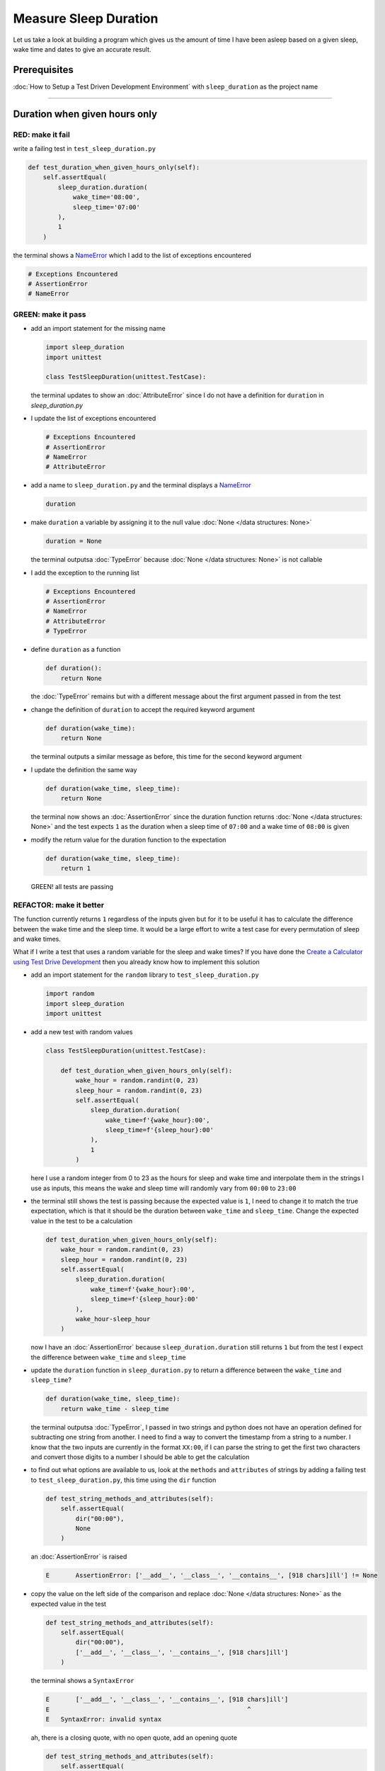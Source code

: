 Measure Sleep Duration
======================

Let us take a look at building a program which gives us the amount of time I have been asleep based on a given sleep, wake time and dates to give an accurate result.

Prerequisites
-------------

:doc:`How to Setup a Test Driven Development Environment` with ``sleep_duration`` as the project name

----

Duration when given hours only
------------------------------

RED: make it fail
^^^^^^^^^^^^^^^^^

write a failing test in ``test_sleep_duration.py``

.. code-block:: python

    def test_duration_when_given_hours_only(self):
        self.assertEqual(
            sleep_duration.duration(
                wake_time='08:00',
                sleep_time='07:00'
            ),
            1
        )

the terminal shows a `NameError <https://docs.python.org/3/library/exceptions.html?highlight=exceptions#NameError>`_ which I add to the list of exceptions encountered

.. code-block:: python

  # Exceptions Encountered
  # AssertionError
  # NameError

GREEN: make it pass
^^^^^^^^^^^^^^^^^^^


* add an import statement for the missing name

  .. code-block:: python

    import sleep_duration
    import unittest

    class TestSleepDuration(unittest.TestCase):


  the terminal updates to show an :doc:`AttributeError` since I do not have a definition for ``duration`` in `sleep_duration.py`


* I update the list of exceptions encountered

  .. code-block:: python

    # Exceptions Encountered
    # AssertionError
    # NameError
    # AttributeError

* add a name to ``sleep_duration.py`` and the terminal displays a `NameError <https://docs.python.org/3/library/exceptions.html?highlight=exceptions#NameError>`_

  .. code-block:: python

    duration

* make ``duration`` a variable by assigning it to the null value :doc:`None </data structures: None>`

  .. code-block:: python

    duration = None

  the terminal outputsa :doc:`TypeError` because :doc:`None </data structures: None>` is not callable
* I add the exception to the running list

  .. code-block:: python

    # Exceptions Encountered
    # AssertionError
    # NameError
    # AttributeError
    # TypeError

* define ``duration`` as a function

  .. code-block:: python

    def duration():
        return None

  the :doc:`TypeError` remains but with a different message about the first argument passed in from the test

* change the definition of ``duration`` to accept the required keyword argument

  .. code-block:: python

      def duration(wake_time):
          return None

  the terminal outputs a similar message as before, this time for the second keyword argument

* I update the definition the same way

  .. code-block:: python

     def duration(wake_time, sleep_time):
         return None

  the terminal now shows an :doc:`AssertionError` since the duration function returns :doc:`None </data structures: None>` and the test expects ``1`` as the duration when a sleep time of ``07:00`` and a wake time of ``08:00`` is given

* modify the return value for the duration function to the expectation

  .. code-block:: python

     def duration(wake_time, sleep_time):
         return 1

 GREEN! all tests are passing

REFACTOR: make it better
^^^^^^^^^^^^^^^^^^^^^^^^

The function currently returns ``1`` regardless of the inputs given but for it to be useful it has to calculate the difference between the wake time and the sleep time. It would be a large effort to write a test case for every permutation of sleep and wake times.

What if I write a test that uses a random variable for the sleep and wake times? If you have done the `Create a Calculator using Test Drive Development <./calculator.rst>`_ then you already know how to implement this solution


* add an import statement for the ``random`` library to ``test_sleep_duration.py``

  .. code-block:: python

     import random
     import sleep_duration
     import unittest

* add a new test with random values

  .. code-block:: python

    class TestSleepDuration(unittest.TestCase):

        def test_duration_when_given_hours_only(self):
            wake_hour = random.randint(0, 23)
            sleep_hour = random.randint(0, 23)
            self.assertEqual(
                sleep_duration.duration(
                    wake_time=f'{wake_hour}:00',
                    sleep_time=f'{sleep_hour}:00'
                ),
                1
            )

  here I use a random integer from 0 to 23 as the hours for sleep and wake time and interpolate them in the strings I use as inputs, this means the wake and sleep time will randomly vary from ``00:00`` to ``23:00``

* the terminal still shows the test is passing because the expected value is ``1``, I need to change it to match the true expectation, which is that it should be the duration between ``wake_time`` and ``sleep_time``. Change the expected value in the test to be a calculation

  .. code-block:: python

      def test_duration_when_given_hours_only(self):
          wake_hour = random.randint(0, 23)
          sleep_hour = random.randint(0, 23)
          self.assertEqual(
              sleep_duration.duration(
                  wake_time=f'{wake_hour}:00',
                  sleep_time=f'{sleep_hour}:00'
              ),
              wake_hour-sleep_hour
          )

  now I have an :doc:`AssertionError` because ``sleep_duration.duration`` still returns ``1`` but from the test I expect the difference between ``wake_time`` and ``sleep_time``
* update the ``duration`` function in ``sleep_duration.py`` to return a difference between the ``wake_time`` and ``sleep_time``?

  .. code-block:: python

       def duration(wake_time, sleep_time):
           return wake_time - sleep_time

  the terminal outputsa :doc:`TypeError`\ , I passed in two strings and python does not have an operation defined for subtracting one string from another. I need to find a way to convert the timestamp from a string to a number. I know that the two inputs are currently in the format ``XX:00``, if I can parse the string to get the first two characters and convert those digits to a number I should be able to get the calculation
* to find out what options are available to us, look at the ``methods`` and ``attributes`` of strings by adding a failing test to ``test_sleep_duration.py``, this time using the ``dir`` function

  .. code-block:: python

         def test_string_methods_and_attributes(self):
             self.assertEqual(
                 dir("00:00"),
                 None
             )

  an :doc:`AssertionError` is raised

  .. code-block:: python

    E       AssertionError: ['__add__', '__class__', '__contains__', [918 chars]ill'] != None

* copy the value on the left side of the comparison and replace :doc:`None </data structures: None>` as the expected value in the test

  .. code-block:: python

           def test_string_methods_and_attributes(self):
               self.assertEqual(
                   dir("00:00"),
                   ['__add__', '__class__', '__contains__', [918 chars]ill']
               )

  the terminal shows a ``SyntaxError``

  .. code-block:: python

       E       ['__add__', '__class__', '__contains__', [918 chars]ill']
       E                                                     ^
       E   SyntaxError: invalid syntax

  ah, there is a closing quote, with no open quote, add an opening quote

  .. code-block:: python

    def test_string_methods_and_attributes(self):
        self.assertEqual(
            dir("00:00"),
            ['__add__', '__class__', '__contains__', '[918 chars]ill']
        )

  I still have an :doc:`AssertionError` but with a different message and a suggestion

  .. code-block:: python

      E           Diff is 1265 characters long. Set self.maxDiff to None to see it.

* What if I try the suggestion?

  .. code-block:: python

     def test_string_methods_and_attributes(self):
         self.maxDiff = None
         self.assertEqual(
             dir("00:00"),
             ['__add__', '__class__', '__contains__', '[918 chars]ill']
         )

  ``maxDiff`` sets a limit on the number of characters the terminal outputs for a difference between two objects, there is no limit when it is set to None. I now see a full list of all the attributes of a string ``"00:00"``

  .. code-block:: python

           def test_string_methods_and_attributes(self):
               self.maxDiff = None
               self.assertEqual(
                   dir("00:00"),
                   [
                       '__add__',
                       '__class__',
                       '__contains__',
                       '__delattr__',
                       '__dir__',
                       '__doc__',
                       '__eq__',
                       '__format__',
                       '__ge__',
                       '__getattribute__',
                       '__getitem__',
                       '__getnewargs__',
                       '__gt__',
                       '__hash__',
                       '__init__',
                       '__init_subclass__',
                       '__iter__',
                       '__le__',
                       '__len__',
                       '__lt__',
                       '__mod__',
                       '__mul__',
                       '__ne__',
                       '__new__',
                       '__reduce__',
                       '__reduce_ex__',
                       '__repr__',
                       '__rmod__',
                       '__rmul__',
                       '__setattr__',
                       '__sizeof__',
                       '__str__',
                       '__subclasshook__',
                       'capitalize',
                       'casefold',
                       'center',
                       'count',
                       'encode',
                       'endswith',
                       'expandtabs',
                       'find',
                       'format',
                       'format_map',
                       'index',
                       'isalnum',
                       'isalpha',
                       'isascii',
                       'isdecimal',
                       'isdigit',
                       'isidentifier',
                       'islower',
                       'isnumeric',
                       'isprintable',
                       'isspace',
                       'istitle',
                       'isupper',
                       'join',
                       'ljust',
                       'lower',
                       'lstrip',
                       'maketrans',
                       'partition',
                       'removeprefix',
                       'removesuffix',
                       'replace',
                       'rfind',
                       'rindex',
                       'rjust',
                       'rpartition',
                       'rsplit',
                       'rstrip',
                       'split',
                       'splitlines',
                       'startswith',
                       'strip',
                       'swapcase',
                       'title',
                       'translate',
                       'upper',
                       'zfill'
                   ]
               )

* the terminal displaysa :doc:`TypeError` because python does not support subtracting one string from another

  .. code-block:: python

       wake_time = '7:00', sleep_time = '21:00'

           def duration(wake_time, sleep_time):
       >       return wake_time - sleep_time
       E       TypeError: unsupported operand type(s) for -: 'str' and 'str'

  I am now at a point where I get the two random values passed in and are trying to do a calculation, but because both values are strings, the calculation does not work. I need to find a way to convert the strings to numbers

* What if I try one of the :doc:`methods <functions>` listed from ``test_string_methods_and_attributes`` to see if one of them might get us closer to a solution? Going with just the names of :doc:`methods <functions>` and attributes might not be enough since I do not know what they do, let us take a look at the documentation for extra details. Add a failing test with the ``help`` keyword to see documentation about ``strings``

  .. code-block:: python

     self.assertEqual(
         help("00:00"),
     )

  the terminal outputs documentation for the string, I scroll through reading through the descriptions for each :doc:`method <functions>` until I see one that looks like it can solve the problem

  .. code-block:: python

       |  split(self, /, sep=None, maxsplit=-1)
       |      Return a list of the words in the string, using sep as the delimiter string.
       |
       |      sep
       |        The delimiter according which to split the string.
       |        None (the default value) means split according to any whitespace,
       |        and discard empty strings from the result.
       |      maxsplit
       |        Maximum number of splits to do.
       |        -1 (the default value) means no limit.

  the ``split`` :doc:`method <functions>` looks like a good solution since it splits up a word when given a delimeter

* remove the failing test and replace it with one for the ``split`` method

  .. code-block:: python

           def test_string_split_method(self):
               self.assertEqual(
                   "00:00".split(),
                   None
               )

  the terminal shows us that split creates a list when given a string

  .. code-block:: python

       E       AssertionError: ['00:00'] != None

  I change the expectation from :doc:`None </data structures: None>` and the test passes with the terminal showing us the :doc:`TypeError` that took us down this path

  .. code-block:: python

      E       TypeError: unsupported operand type(s) for -: 'str' and 'str'

* but what I want is to split the string on a ``delimiter`` so I get the separate parts, something like ``["00", "00"]``, using ``:`` as the delimeter. Update the test to reflect the desires

  .. code-block:: python

    def test_string_split_method(self):
        self.assertEqual(
            "00:00".split(),
            ['00', '00']
        )

  the terminal shows an :doc:`AssertionError`\ , the use of the ``split`` :doc:`method <functions>` has not yet given us what I want. Looking back at the documentation, the definition for ``split`` takes in ``self, /, sep=None, maxsplit=-1`` and ``sep`` is the delimiter
* change the test by passing in ``:`` as the delimiter

  .. code-block:: python

      def test_string_split_method(self):
          self.assertEqual(
              "00:00".split(':'),
              ['00', '00']
          )

  the test passes and I now know how to get the first part of the wake and sleep times

* What if I try using what I know so far to solve this problem? Edit the definition of the ``duration`` function in ``sleep_duration.py``

  .. code-block:: python

      def duration(wake_time, sleep_time):
          return wake_time.split(':') - sleep_time.split(':')

  the terminal still shows a :doc:`TypeError`\ , this time for trying to subtract a list from a list

  .. code-block:: python

       E       TypeError: unsupported operand type(s) for -: 'list' and 'list'

  Since I only need the first part of the list, I can get the specific item by using its index. Python uses zero-based indexing so the first item is at index 0 and the second item at 1, add a test to understand this
* add a failing test to ``test_string_split_method``

  .. code-block:: python

           def test_string_split_method(self):
               self.assertEqual(
                   "00:00".split(':'),
                   ['00', '00']
               )
               self.assertEqual(
                   "12:34".split(':')[0],
                   0
               )
               self.assertEqual(
                   "12:34".split(':')[1],
                   0
               )

  the terminal updates to show us an :doc:`AssertionError` because the first item (item zero) from splitting ``"12:34"`` on the delimiter ``:`` is ``"12"``, good, I am closer to what I want
* change the expected value in the test to match the value in the terminal

  .. code-block:: python

       def test_string_split_method(self):
               self.assertEqual(
                   "00:00".split(':'),
                   ['00', '00']
               )
               self.assertEqual(
                   "12:34".split(':')[0],
                   "12"
               )
               self.assertEqual(
                   "12:34".split(':')[1],
                   0
               )

  the terminal shows another :doc:`AssertionError`\ , this time to confirm that the second item (item one) from splitting ``"12:34"`` on the delimiter ``:`` is ``"34"``, I am not dealing with this part yet but I can assume I would use it soon, update the expected value in the same way and the test passes bringing us back to the unsolved :doc:`TypeError`
* using what I know, how to ``split`` a string on a delimiter :doc:`method <functions>` and how to index a list, update the duration function to only return the subtraction of the first parts of ``wake_time`` and ``sleep_time``

  .. code-block:: python

       def duration(wake_time, sleep_time):
           return wake_time.split(':')[0] - sleep_time.split(':')[0]

  the terminal still outputs to show a :doc:`TypeError` for an unsupported operation of trying to subtract a string from another, and though it is not obvious here, the strings being subtracted are the values to the left of the delimiter ``:`` not the entire string value of ``wake_time`` and ``sleep_time`` i.e. for a given wake_time of "02:00" and a given sleep_time of "01:00" the program is currently trying to subtract "01" from "02"
* I now have the task of converting the string to a number so I can do the subtraction, for this I use the ``int`` keyword which returns an integer for a given value. I should add a test to see how it works, update ``test_sleep_duration.py`` and comment out the current failing test

  .. code-block:: python

           # def test_duration_when_given_hours_only(self):
           #     wake_hour = random.randint(0, 23)
           #     sleep_hour = random.randint(0, 23)
           #     self.assertEqual(
           #         sleep_duration.duration(
           #             wake_time=f'{wake_hour}:00',
           #             sleep_time=f'{sleep_hour}:00'
           #         ),
           #         wake_hour-sleep_hour
           #     )

           def test_converting_a_string_to_an_integer(self):
               self.assertEqual(int("12"), 0)

  the terminal shows an :doc:`AssertionError` since ``12 != 0``, I update the test and it shows passing tests

  .. code-block:: python

           def test_converting_a_string_to_an_integer(self):
               self.assertEqual(int("12"), 12)

  I now have another tool to use to solve the problem

* after uncommenting the commented test, I am back to the :doc:`TypeError` I have been trying to solve. I update the duration function with the knowledge to see if it makes the test pass

  .. code-block:: python

       def duration(wake_time, sleep_time):
           return int(wake_time.split(':')[0]) - int(sleep_time.split(':')[0])

  EUREKA! I am green, with a way to randomly test if the duration function can calculate the sleep duration given any random ``sleep`` and ``wake`` time.
* You could also write the solution I have in a way that explains what is happening to someone who does not know how to index a list or use ``int`` or\ ``split``. Let's try adding some variables

  .. code-block:: python

       def duration(wake_time, sleep_time):
           wake_time_split = wake_time.split(':')
           wake_time_hour = wake_time_split[0]
           wake_time_hour_integer = int(wake_time_hour)
           return wake_time_hour_integer - int(sleep_time.split(':')[0])

  the terminal shows all tests are still passing. The refactor I wrote works. After doing the same thing for ``sleep_time``, I still have passing tests
* there is a repetition in the function, for each string given we
  * split the string on the delimiter ``:``
  * get the first(0th) value from the split
  * convert first value from the split to an integer
    I could abstract that out to a function and call the function for each value

    .. code-block:: python

       def function(value):
         value_split = value.split(':')
         value_hour = value_split[0]
         value_hour_integer = int(value_hour)
         return value_hour_integer

       def duration(wake_time, sleep_time):
         return function(wake_time) - function(sleep_time)

    since the tests are passing, I can rename the abstracted ``function`` to something more descriptive like ``get_hour``

    .. code-block:: python

       def get_hour(value):
         value_split = value.split(':')
         value_hour = value_split[0]
         value_hour_integer = int(value_hour)
         return value_hour_integer

       def duration(wake_time, sleep_time):
         return get_hour(wake_time) - get_hour(sleep_time)

* I could rewrite the ``get_hour`` function to use the same variable name in the operation for example,

  .. code-block:: python

       def get_hour(value):
           value = value.split(':')
           value = value[0]
           value = int(value)
           return value

  the terminal still shows passing tests
* I could also rewrite it to use one line

  .. code-block:: python

       def get_hour(value):
           return int(value.split(':')[0])

  the terminal still shows passing tests. Since I am green you can try any ideas you have until you understand what I have written so far.

Duration when given hours and minutes
-------------------------------------

I found a solution that provides the right duration when given sleep time and wake time in a given day. the solution does not take into account minutes in the calculation

RED: make it fail
^^^^^^^^^^^^^^^^^

I am going to add a failing test for that scenario to ``test_sleep_duration.py``

.. code-block:: python

       def test_duration_when_given_hours_and_minutes(self):
           wake_hour = random.randint(0, 23)
           sleep_hour = random.randint(0, 23)
           wake_minute = random.randint(0, 59)
           sleep_minute = random.randint(0, 59)
           self.assertEqual(
               sleep_duration.duration(
                   wake_time=f'{wake_hour}:{wake_minute}',
                   sleep_time=f'{sleep_hour}:{sleep_minute}'
               ),
               f'{wake_hour-sleep_hour}:{wake_minute-sleep_minute}'
           )

the terminal shows an :doc:`AssertionError` the expected value is now a string that contains the subtraction of the sleep hour from the wake hour, separated by a delimiter ``:`` and the subtraction of the sleep minute from the wake minute, so if I have a wake_time of ``08:30`` and a sleep_time of ``07:11`` I should have ``1:19`` as the output

GREEN: make it pass
^^^^^^^^^^^^^^^^^^^

* update the output of the ``duration`` function in ``sleep_duration.py`` to match the format of the expected value

  .. code-block:: python

       def duration(wake_time, sleep_time):
           return f'{get_hour(wake_time)-get_hour(sleep_time)}:{wake_time-sleep_time}'

  I geta :doc:`TypeError` because I just tried to subtract one string from another
* I modify the second part of the timestamp to use the ``get_hour`` function

  .. code-block:: python

       def duration(wake_time, sleep_time):
           return f'{get_hour(wake_time)-get_hour(sleep_time)}:{get_hour(wake_time)-get_hour(sleep_time)}'

  the terminal now shows an :doc:`AssertionError` because the difference in minutes is not yet calculated

* let us use the ``get_hour`` function to create a similar function which gets the minutes from a given timestamp

  .. code-block:: python

       def get_hour(value):
           return int(value.split(':')[0])

       def get_minute(value):
           return int(value.split(':')[1])

       def duration(wake_time, sleep_time):
           return f'{get_hour(wake_time)-get_hour(sleep_time)}:{get_hour(wake_time)-get_hour(sleep_time)}'

  the terminal still shows an :doc:`AssertionError`

* after updating the ``duration`` function with a call to the new ``get_minute`` function, the test passes

  .. code-block:: python

       def get_hour(value):
           return int(value.split(':')[0])

       def get_minute(value):
           return int(value.split(':')[1])

       def duration(wake_time, sleep_time):
           return f'{get_hour(wake_time)-get_hour(sleep_time)}:{get_minute(wake_time)-get_minute(sleep_time)}'

  the terminal now reveals a failure for ``test_duration_when_given_hours_only`` which passed earlier, I introduced a regression when I changed the format of the output of ``duration`` function from a number to a string

* considering what I know so far, I can use a string to represent a duration as it allows us to express hours and minutes. Let us change ``test_duration_when_given_hours_only``  where I supplied only hours to expect a string instead of a number

  .. code-block:: python

      def test_duration_when_given_hours_only(self):
          wake_hour = random.randint(0, 23)
          sleep_hour = random.randint(0, 23)
          self.assertEqual(
              sleep_duration.duration(
                  wake_time=f'{wake_hour}:00',
                  sleep_time=f'{sleep_hour}:00'
              ),
              f'{wake_hour-sleep_hour}:00'
          )

  I get an :doc:`AssertionError` in the terminal because I have two zeros ``:00`` in the expected return value but the duration function returns ``0`` for the minute side of the timestamp after doing a subtraction, which means ``00`` minus ``00`` is ``0`` not ``00``.

  I could update the right side of the expected value to ``0`` to make it pass, but that would not be necessary because ``test_duration_when_given_hours_and_minutes`` already covers the cases where the minutes are zero since the test uses a random number from ``0`` to ``23`` for hours and a random number from ``0`` to ``59`` for minutes.

* delete ``test_duration_when_given_hours_only`` since I no longer need it and the terminal shows passing tests

REFACTOR: make it better
^^^^^^^^^^^^^^^^^^^^^^^^

The ``duration`` function currently returns a subtraction of hours and a subtraction of minutes but is not accurate for calculating real differences in time. For instance if you give a wake time of ``3:30`` and a sleep time of ``2:59`` it will give us ``1:-29`` which is not a real duration instead of ``0:31`` which is the actual duration.

This means that even though the tests are passing, once again the ``duration`` function does not meet the requirement of calculating the duration between two timestamps. I need a better way.


* add a new test to ``test_sleep_duration.py``

  .. code-block:: python

    def test_duration_calculation(self):
        wake_hour = 3
        sleep_hour = 2
        wake_minute = 30
        sleep_minute = 59
        self.assertEqual(
            sleep_duration.duration(
                wake_time=f'{wake_hour}:{wake_minute}',
                sleep_time=f'{sleep_hour}:{sleep_minute}'
            ),
            '0:31'
        )

  the terminal shows an :doc:`AssertionError` since ``1:-29`` is not equal to ``0:31``

* after doing a search in the python documentation for `time difference <https://docs.python.org/3/search.html?q=time+difference>`_ on https://docs.python.org/3/search.html, select the `datetime <https://docs.python.org/3/library/datetime.html?highlight=time%20difference#module-datetime>`_ library since it looks like it has a solution for the problem. Reading through the available types in the module I come upon

  .. code-block:: python

    class datetime.timedelta
       A duration expressing the difference between two date, time, or datetime instances to microsecond resolution.

  This looks exactly like what I am trying to achieve. I just need to know how to create ``datetime`` instances, which is also listed in the available types right above ``datetime.timedelta``

  .. code-block:: python

    class datetime.datetime
       A combination of a date and a time. Attributes: year, month, day, hour, minute, second, microsecond, and tzinfo.

  I can take a look at the examples in the documentation and then add tests using the examples

  * `Examples of usage datetime objects <https://docs.python.org/3/library/datetime.html?highlight=time%20difference#examples-of-usage-datetime>`_
  * `Examples of usage timedelta objects <https://docs.python.org/3/library/datetime.html?highlight=time%20difference#examples-of-usage-timedelta>`_

* update ``test_sleep_duration.py`` with a test for a ``datetime`` object

  .. code-block:: python

    def test_datetime_objects(self):
       self.assertEqual(
           datetime.datetime.strptime("21/11/06 16:30", "%d/%m/%y %H:%M"),
           ""
       )

  Once again I have to comment out ``test_duration_calculation`` for a short time, to see the results of the test I just added. The terminal shows a `NameError <https://docs.python.org/3/library/exceptions.html?highlight=exceptions#NameError>`_ because ``datetime`` is not defined in ``test_sleep_duration.py``, I need to import it

* add an ``import`` statement for the ``datetime`` library

  .. code-block:: python

    import datetime
    import random
    import sleep_duration
    import unittest

  the terminal displays an :doc:`AssertionError`

  .. code-block:: python

    E       AssertionError: datetime.datetime(2006, 11, 21, 16, 30) != ''

* copy the value on the left side of the equation to replace the expected value in the test

  .. code-block:: python

    def test_datetime_objects(self):
       self.assertEqual(
           datetime.datetime.strptime("21/11/06 16:30", "%d/%m/%y %H:%M"),
           datetime.datetime(2006, 11, 21, 16, 30)
       )

  from the results I can make the following conclusions about ``datetime`` objects from the ``datetime`` library.

  * ``datetime.datetime`` takes ``year``, ``month``, ``date``, ``hours`` and ``minutes`` as inputs
  * ``datetime.datetime.strptime`` takes a ``string`` and ``pattern`` as inputs
  * when I use ``strptime`` it returns a ``datetime.datetime`` object
  * I also notice from the pattern provided that

    - ``%d`` means day
    - ``%m`` means month
    - ``%y`` means a 2 digit year
    - ``%H`` means hour
    - ``%M`` means minute

* add a test for ``timedelta`` to test subtracting two datetime objects

  .. code-block:: python

    def test_subtracting_datetime_objects(self):
       sleep_time = datetime.datetime.strptime("21/11/06 16:30", "%d/%m/%y %H:%M")
       wake_time = datetime.datetime.strptime("21/11/06 17:30", "%d/%m/%y %H:%M")
       self.assertEqual(wake_time-sleep_time, 1)

  I get an [AssertionError] in the terminal

  .. code-block:: python

    E       AssertionError: datetime.timedelta(seconds=3600) != 1

* copy the value on the left of the equation and replace the expected value in the test

  .. code-block:: python

    def test_subtracting_datetime_objects(self):
       sleep_time = datetime.datetime.strptime("21/11/06 16:30", "%d/%m/%y %H:%M")
       wake_time = datetime.datetime.strptime("21/11/06 17:30", "%d/%m/%y %H:%M")
       self.assertEqual(
           wake_time-sleep_time,
           datetime.timedelta(seconds=3600)
       )

  I have passing tests and now have a way to convert a string to a datetime object that I can perform subtraction operations on.

* So far the ``timedelta`` object I get shows seconds, but I wanted the result as a string. Let us try changing it to a string using the ``str`` keyword by adding a new test

  .. code-block:: python

    def test_converting_timedelta_to_string(self):
       self.assertEqual(
           str(datetime.timedelta(seconds=3600)),
           ''
       )

  and I get an :doc:`AssertionError` that looks more like what I am expecting

  .. code-block:: python

    E       AssertionError: '1:00:00' != ''

* modify the expected value in the test to match the expected value in the terminal output

  .. code-block:: python

     def test_converting_timedelta_to_string(self):
         self.assertEqual(
             str(datetime.timedelta(seconds=3600)),
             '1:00:00'
         )

  it looks like calling ``str`` on a ``timedelta`` object gives us the string in the format ``Hours:Minutes:Seconds``

Putting it all together
-----------------------


* uncomment ``test_duration_calculation`` and I get the :doc:`AssertionError` I had before
* add a function called ``get_datetime_object`` to use for converting timestamps in the format I want in ``sleep_duration.py``

  .. code-block:: python

       def get_datetime_object(timestamp):
           return datetime.datetime.strptime(timestamp, "%d/%m/%y %H:%M")

  the error remains the same since I have not called the new function

* add a new return statement to the ``duration`` function with a call to the ``get_datetime_object``

  .. code-block:: python

  def duration(wake_time, sleep_time):
     return get_datetime_object(wake_time) - get_datetime_object(sleep_time)
     return f'{get_hour(wake_time)-get_hour(sleep_time)}:{get_minute(wake_time)-get_minute(sleep_time)}'

  the terminal displays a `NameError <https://docs.python.org/3/library/exceptions.html?highlight=exceptions#NameError>`_

  .. code-block:: python

    E       NameError: name 'datetime' is not defined

  I encountered this earlier when testing the ``datetime`` library

* update ``sleep_duration.py`` with an import statement at the beginning of the filoe

    .. code-block:: python
        import datetime

  the terminal now shows a ``ValueError`` since the ``timestamp`` I give the ``strptime`` function in does not match the pattern I provided as the second option, I need to have a date as part of the pattern like the example since

    .. code-block:: python
        E           ValueError: time data '10:57' does not match format '%d/%m/%y %H:%M'

* I add the new exception to the list of exceptions encountered

  .. code-block:: python

       # Exceptions Encountered
       # AssertionError
       # NameError
       # AttributeError
       # TypeError

* to make the test pass for now I will fix the date to the same day in the ``get_datetime_object``

  .. code-block:: python

       def get_datetime_object(timestamp):
           return datetime.datetime.strptime(f'21/11/06 {timestamp}', "%d/%m/%y %H:%M")

  the terminal now shows an :doc:`AssertionError` because the function is currently returning a ``datetime`` object not a string
* change the return in the ``duration`` function to return a string

  .. code-block:: python

       def duration(wake_time, sleep_time):
           difference = get_datetime_object(wake_time) - get_datetime_object(sleep_time)
           return str(difference)
           return f'{get_hour(wake_time)-get_hour(sleep_time)}:{get_minute(wake_time)-get_minute(sleep_time)}'

  the terminal shows an :doc:`AssertionError`\ , this time the values are the same except I am missing the part for seconds

  .. code-block:: python

       E       AssertionError: '14:21:00' != '14:21'

* modify ``test_duration_when_given_hours_and_minutes`` to include seconds

  .. code-block:: python

           def test_duration_when_given_hours_and_minutes(self):
               wake_hour = random.randint(0, 23)
               sleep_hour = random.randint(0, 23)
               wake_minute = random.randint(0, 59)
               sleep_minute = random.randint(0, 59)
               self.assertEqual(
                   sleep_duration.duration(
                       wake_time=f'{wake_hour}:{wake_minute}',
                       sleep_time=f'{sleep_hour}:{sleep_minute}'
                   ),
                   f'{wake_hour-sleep_hour}:{wake_minute-sleep_minute}:00'
               )

  I get another :doc:`AssertionError` in the terminal since I have not yet updated ``test_duration_calculation`` with the new format
* I will randomly get an :doc:`AssertionError` for ``test_duration_when_given_hours_and_minutes``. Since I am using random integers for hours and minutes, there will be instances where the ``wake_hour`` is earlier than the ``sleep_hour`` leading to a negative number for example,

  .. code-block:: python

       E       AssertionError: '-1 day, 14:01:00' != '-9:-59:00'

  here, the expected values are still based on the how I calculated the duration earlier, subtracting the hour from hour and minute from minute independently.
* update the calculation to be more accurate by using the ``get_datetime_object`` function from ``sleep_duration.py``

  .. code-block:: python

           def test_duration_when_given_hours_and_minutes(self):
               wake_hour = random.randint(0, 23)
               sleep_hour = random.randint(0, 23)
               wake_minute = random.randint(0, 59)
               sleep_minute = random.randint(0, 59)
               wake_time = f'{wake_hour}:{wake_minute}'
               sleep_time = f'{sleep_hour}:{sleep_minute}'
               self.assertEqual(
                   sleep_duration.duration(wake_time, sleep_time),
                   str(
                       sleep_duration.get_datetime_object(wake_time)
                     - sleep_duration.get_datetime_object(sleep_time)
                   )
               )

* edit the test to make the expected values match

  .. code-block:: python

           def test_duration_calculation(self):
               wake_hour = 3
               sleep_hour = 2
               wake_minute = 30
               sleep_minute = 59
               self.assertEqual(
                   sleep_duration.duration(
                       wake_time=f'{wake_hour}:{wake_minute}',
                       sleep_time=f'{sleep_hour}:{sleep_minute}'
                   ),
                   '0:31:00'
               )

  and I am green again! Lovely
* What if I remove the second return statement in the ``duration`` function in ``sleep_duration.py`` I left it there as a way to save what worked until confirmation that the new solution works better

  .. code-block:: python

           def duration(wake_time, sleep_time):
               difference = get_datetime_object(wake_time) - get_datetime_object(sleep_time)
               return str(difference)

  all tests are still passing

REFACTOR: make it better
^^^^^^^^^^^^^^^^^^^^^^^^

Taking another look at the failing test I notice that the ``duration`` function returns negative numbers when given a ``wake_time`` that is earlier than a ``sleep_time`` for example,  ``'-1 day, 14:01:00'``

Our ``duration`` function now accounts for a time traveling sleep scenario where you can go to sleep and wake up in the past.


* Let us add a test for it and see if I can update the function to only process durations where the wake time happens after the sleep time

  .. code-block:: python

           def test_duration_when_given_earlier_wake_time_than_sleep_time(self):
               wake_time = "01:00"
               sleep_time = "02:00"
               self.assertEqual(
                   sleep_duration.duration(wake_time, sleep_time),
                   "-01:00:00"
               )

  the terminal shows an :doc:`AssertionError`

  .. code-block:: python

       E       AssertionError: '-1 day, 23:00:00' != '-01:00:00'

* update the test to make it pass

  .. code-block:: python

           def test_duration_when_given_earlier_wake_time_than_sleep_time(self):
               wake_time = "01:00"
               sleep_time = "02:00"
               self.assertEqual(
                   sleep_duration.duration(wake_time, sleep_time),
                   '-1 day, 23:00:00'
               )

  I am green again
* I want the ``duration`` function to make a decision based on a comparison of ``wake_time`` and ``sleep_time``. If ``wake_time`` is earlier than ``sleep_time`` it should raise an :doc:`exception handling`

  .. code-block:: python

       def duration(wake_time, sleep_time):
           wake_time = get_datetime_object(wake_time)
           sleep_time = get_datetime_object(sleep_time)
           if wake_time < sleep_time:
               raise ValueError(f'wake_time: {wake_time} is earlier than sleep_time: {sleep_time}')
           else:
               return str(wake_time - sleep_time)

  * it creates the ``datetime`` objects from the timestamp for ``wake_time`` and ``sleep_time``
  * I added a condition that checks if the ``wake_time`` is earlier than ``sleep_time``
  * it returns a ``string`` conversion of the difference between ``wake_time`` and ``sleep_time`` if ``wake_time`` is later than ``sleep_time``
  *
    it raises a ``ValueError`` if ``wake_time`` is earlier than ``sleep_time``

    the terminal shows a ``ValueError`` for ``test_duration_when_given_earlier_wake_time_than_sleep_time`` and ``test_duration_when_given_hours_and_minutes`` for the random values where ``wake_time`` is earlier than ``sleep_time`` which matches the expectation

    .. code-block:: python

       E           ValueError: wake_time: 2006-11-21 01:00:00 is earlier than sleep_time: 2006-11-21 02:00:00

* to catch the error I need to add an `Exception Handler <./EXCEPTION_HANDLING.rst>`_ using a ``try...except`` statement and a ``self.assertRaises`` :doc:`method <functions>` call to confirm that the error is raised, update ``test_duration_when_given_hours_and_minutes``

  .. code-block:: python

           def test_duration_when_given_hours_and_minutes(self):
               wake_hour = random.randint(0, 23)
               sleep_hour = random.randint(0, 23)
               wake_minute = random.randint(0, 59)
               sleep_minute = random.randint(0, 59)
               wake_time = f'{wake_hour}:{wake_minute}'
               sleep_time = f'{sleep_hour}:{sleep_minute}'
               try:
                   self.assertEqual(
                       sleep_duration.duration(wake_time, sleep_time),
                       str(sleep_duration.get_datetime_object(wake_time)-sleep_duration.get_datetime_object(sleep_time))
                   )
               except ValueError:
                   with self.assertRaises(ValueError):
                       sleep_duration.duration(wake_time, sleep_time)

  I am left with the ``ValueError`` for ``test_duration_when_given_earlier_wake_time_than_sleep_time``
* update ``test_duration_when_given_earlier_wake_time_than_sleep_time`` with a ``self.assertRaises`` to catch the ``ValueError``

  .. code-block:: python

           def test_duration_when_given_earlier_wake_time_than_sleep_time(self):
               wake_time = "01:00"
               sleep_time = "02:00"
               with self.assertRaises(ValueError):
                   sleep_duration.duration(wake_time, sleep_time),

  all tests are passing, I can clean up things I no longer need
* remove ``get_hour`` and ``get_minute`` from ``sleep_duration.py``. Congratulations! You've built a function that takes in a ``wake_time`` and ``sleep_time`` as inputs and returns the difference between the two as long as the ``wake_time`` is later than the ``sleep_time``. Though the solution works I cheated by making it always use the same date. I will now proceed to modify the function to accept different days

Duration when given day, hours and minutes
------------------------------------------

RED: make it fail
^^^^^^^^^^^^^^^^^

add a failing test to ``test_sleep_duration.py`` called ``test_duration_when_given_date_and_time``

.. code-block:: python

       def test_duration_when_given_date_and_time(self):
           wake_hour = random.randint(0, 23)
           sleep_hour = random.randint(0, 23)
           wake_minute = random.randint(0, 59)
           sleep_minute = random.randint(0, 59)
           wake_time = f'21/11/06 {wake_hour}:{wake_minute}'
           sleep_time = f'21/11/07 {sleep_hour}:{sleep_minute}'

           self.assertEqual(
               sleep_duration.duration(wake_time, sleep_time),
               str(sleep_duration.get_datetime_object(wake_time)-sleep_duration.get_datetime_object(sleep_time))
           )

the terminal updates to show a ``ValueError`` similar to this

.. code-block:: python

   E           ValueError: time data '21/11/06 21/11/06 8:9' does not match format '%d/%m/%y %H:%M'

the timestamps I provide to the ``duration`` function as inputs do not match the expected format of ``%d/%m/%y %H:%M``, I get a repetition of the date portion because in the ``get_datetime_object`` I added a date to the timestamp to make it match the pattern

GREEN: make it pass
^^^^^^^^^^^^^^^^^^^


* remove ``21/11/06`` from the string in ``get_datetime_object`` in ``sleep_duration.py``

  .. code-block:: python

       def get_datetime_object(timestamp):
           return datetime.datetime.strptime(timestamp, "%d/%m/%y %H:%M")

  the terminal updates to show a ``ValueError`` for ``test_duration_calculation`` because it no longer matches the expected timestamp format, it is missing the date portion
* add a date to ``wake_time`` and ``sleep_time`` in ``test_duration_calculation`` to make it match the expected inputs for ``get_datetime_object``

  .. code-block:: python

           def test_duration_calculation(self):
               wake_hour = 3
               sleep_hour = 2
               wake_minute = 30
               sleep_minute = 59
               self.assertEqual(
                   sleep_duration.duration(
                       wake_time=f'21/11/06 {wake_hour}:{wake_minute}',
                       sleep_time=f'21/11/06 {sleep_hour}:{sleep_minute}'
                   ),
                   '0:31:00'
               )

  all the tests pass, though I have a few cases that are not raising errors because I am catching any ``ValueError`` with the ``try...except`` block in ``test_duration_when_given_hours_and_minutes`` and the ``self.assertRaises`` in ``test_duration_when_given_earlier_wake_time_than_sleep_time``
* I update the ``self.assertRaises`` from ``test_duration_when_given_earlier_wake_time_than_sleep_time`` to catch the specific failure I expect using ``self.assertRaisesRegex`` which takes in as input an expected exception and the message it returns

  .. code-block:: python

           def test_duration_when_given_earlier_wake_time_than_sleep_time(self):
               wake_time = "01:00"
               sleep_time = "02:00"
               with self.assertRaisesRegex(ValueError, f'wake_time: {wake_time} is earlier than sleep_time: {sleep_time}'):
                   sleep_duration.duration(wake_time, sleep_time)

  the terminal responds with an :doc:`AssertionError` because the message raised by the ``ValueError`` is different from what I expect

  .. code-block:: python

       ValueError: time data '01:00' does not match format '%d/%m/%y %H:%M'

       During handling of the above exception, another exception occurred:

       self = <tests.test_sleep_duration.TestSleepDuration testMethod=test_duration_when_given_earlier_wake_time_than_sleep_time>

           def test_duration_when_given_earlier_wake_time_than_sleep_time(self):
               wake_time = "01:00"
               sleep_time = "02:00"
               with self.assertRaisesRegex(ValueError, f'wake_time: {wake_time} is earlier than sleep_time: {sleep_time}'):
       >           sleep_duration.duration(wake_time, sleep_time)
       E           AssertionError: "wake_time: 01:00 is earlier than sleep_time: 02:00" does not match "time data '01:00' does not match format '%d/%m/%y %H:%M'"

  at the top of the error I see the failure details I see the actual message returned by the ``ValueError``

  .. code-block:: python

       ValueError: time data '01:00' does not match format '%d/%m/%y %H:%M'

  the timestamp provided to the ``duration`` function does not match the expected format of ``day/month/year hour:minute``

* modify the ``wake_time`` and ``sleep_time`` variables to include a year

  .. code-block:: python

       def test_duration_when_given_earlier_wake_time_than_sleep_time(self):
           wake_time = "21/11/06 01:00"
           sleep_time = "21/11/06 02:00"
           with self.assertRaisesRegex(ValueError, f'wake_time: {wake_time} is earlier than sleep_time: {sleep_time}'):
               sleep_duration.duration(wake_time, sleep_time)

  the terminal still shows an :doc:`AssertionError` this time with an updated message showing the returned values from the ``get_datetime_object`` function
* I update the test using the ``get_datetime_object`` function to display the correct timestamps in the ``ValueError`` message

  .. code-block:: python

           def test_duration_when_given_earlier_wake_time_than_sleep_time(self):
               wake_time = "21/11/06 01:00"
               sleep_time = "21/11/06 02:00"
               with self.assertRaisesRegex(ValueError, f'wake_time: {sleep_duration.get_datetime_object(wake_time)} is earlier than sleep_time: {sleep_duration.get_datetime_object(sleep_time)}'):
                   sleep_duration.duration(wake_time, sleep_time)

  all tests are passing again, the test is very specific for the case when ``wake_time`` is earlier than ``sleep_time`` and displays an appropriate error message, I am left with ``test_duration_when_given_hours_and_minutes``
* change the ``self.assertRaises(ValueError)`` statement in ``test_duration_when_given_hours_and_minutes`` to match what I did in ``test_duration_when_given_earlier_wake_time_than_sleep_time``

  .. code-block:: python

           def test_duration_when_given_hours_and_minutes(self):
               wake_hour = random.randint(0, 23)
               sleep_hour = random.randint(0, 23)
               wake_minute = random.randint(0, 59)
               sleep_minute = random.randint(0, 59)
               wake_time = f'{wake_hour}:{wake_minute}'
               sleep_time = f'{sleep_hour}:{sleep_minute}'
               try:
                   self.assertEqual(
                       sleep_duration.duration(wake_time, sleep_time),
                       str(sleep_duration.get_datetime_object(wake_time)-sleep_duration.get_datetime_object(sleep_time))
                   )
               except ValueError:
                   with self.assertRaisesRegex(ValueError, f'wake_time: {sleep_duration.get_datetime_object(wake_time)} is earlier than sleep_time: {sleep_duration.get_datetime_object(sleep_time)}'):
                       sleep_duration.duration(wake_time, sleep_time)

  the terminal displays a ``ValueError`` about the timestamp not matching the expected format for ``strptime``

  .. code-block::

       E           ValueError: time data '15:10' does not match format '%d/%m/%y %H:%M'

* add a year to the ``wake_time`` and ``sleep_time`` variables

  .. code-block:: python

           def test_duration_when_given_hours_and_minutes(self):
               wake_hour = random.randint(0, 23)
               sleep_hour = random.randint(0, 23)
               wake_minute = random.randint(0, 59)
               sleep_minute = random.randint(0, 59)
               wake_time = f'21/11/06 {wake_hour}:{wake_minute}'
               sleep_time = f'21/11/06 {sleep_hour}:{sleep_minute}'
               try:
                   self.assertEqual(
                       sleep_duration.duration(wake_time, sleep_time),
                       str(sleep_duration.get_datetime_object(wake_time)-sleep_duration.get_datetime_object(sleep_time))
                   )
               except ValueError:
                   with self.assertRaisesRegex(ValueError, f'wake_time: {sleep_duration.get_datetime_object(wake_time)} is earlier than sleep_time: {sleep_duration.get_datetime_object(sleep_time)}'):
                       sleep_duration.duration(wake_time, sleep_time)

  the terminal shows all tests are passing again

Clean up
--------

* ``test_duration_when_given_day_and_time`` looks like a duplicate of ``test_duration_when_given_hours_and_minutes``, it has the exact same variable assignment setup with the exact same test, it is only missing the ``try...except`` block, which means I can remove ``test_duration_when_given_day_and_time``

* ``test_duration_calculation`` gives specific timestamps of ``3:30`` for ``wake_time`` and ``2:59`` for ``sleep_time``, while ``test_duration_when_given_hours_and_minutes`` uses random timestamps from ``0:00`` to ``23:59`` for those variables. Since the random variables cover every timestamp in a given day I can remove ``test_duration_calculation``

* The same argument could be made for ``test_duration_when_given_earlier_wake_time_than_sleep_time`` since I have a ``try...except`` block with a ``assertRaisesRegex`` that catches the random timestamps where ``wake_time`` is earlier than ``sleep_time`` I can remove ``test_duration_when_given_earlier_wake_time_than_sleep_time``

* The first test I wrote was ``test_failure`` and I no longer need it

* I also need a more descriptive name for ``test_duration_when_given_hours_and_minutes`` I could rename it to ``test_duration_when_given_a_timestamp`` or ``test_duration_when_given_date_and_time``, the choice is yours programmer.

Review
-----

Our challenge was to create a function that calculates the difference between two given timestamps and to make it happen I learned


* how to convert a ``string`` to an ``integer``
* how to split a ``string`` into a ``list`` using a given delimiter/separator
* how to index a ``list`` to get specific elements
* how to convert a ``string`` to a ``datetime`` object using the ``datetime.datetime.strptime`` method
* how to convert a ``datetime`` object to a ``string``
* how to subtract two ``datetime`` objects
* how to convert a ``timedelta`` to a ``string``
* how to use ``assertRaisesRegex`` to catch a specific exception and message
* how to view the ``methods`` and ``attributes`` of a ``string`` object
* how to generate a random integer between two given integers using ``random.randint``
* how to use the ``help`` keyword to view documentation

If you want to do more, try playing with the timestamp format and pattern in ``get_datetime_object``. What would you change in ``"%d/%m/%y %H:%M"`` to make it accept dates in a different format for example,  ``2006/11/21`` or ``11/21/2006``?
